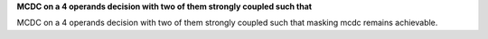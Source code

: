 **MCDC on a 4 operands decision with two of them strongly coupled such that**

MCDC on a 4 operands decision with two of them strongly coupled such that
masking mcdc remains achievable.

